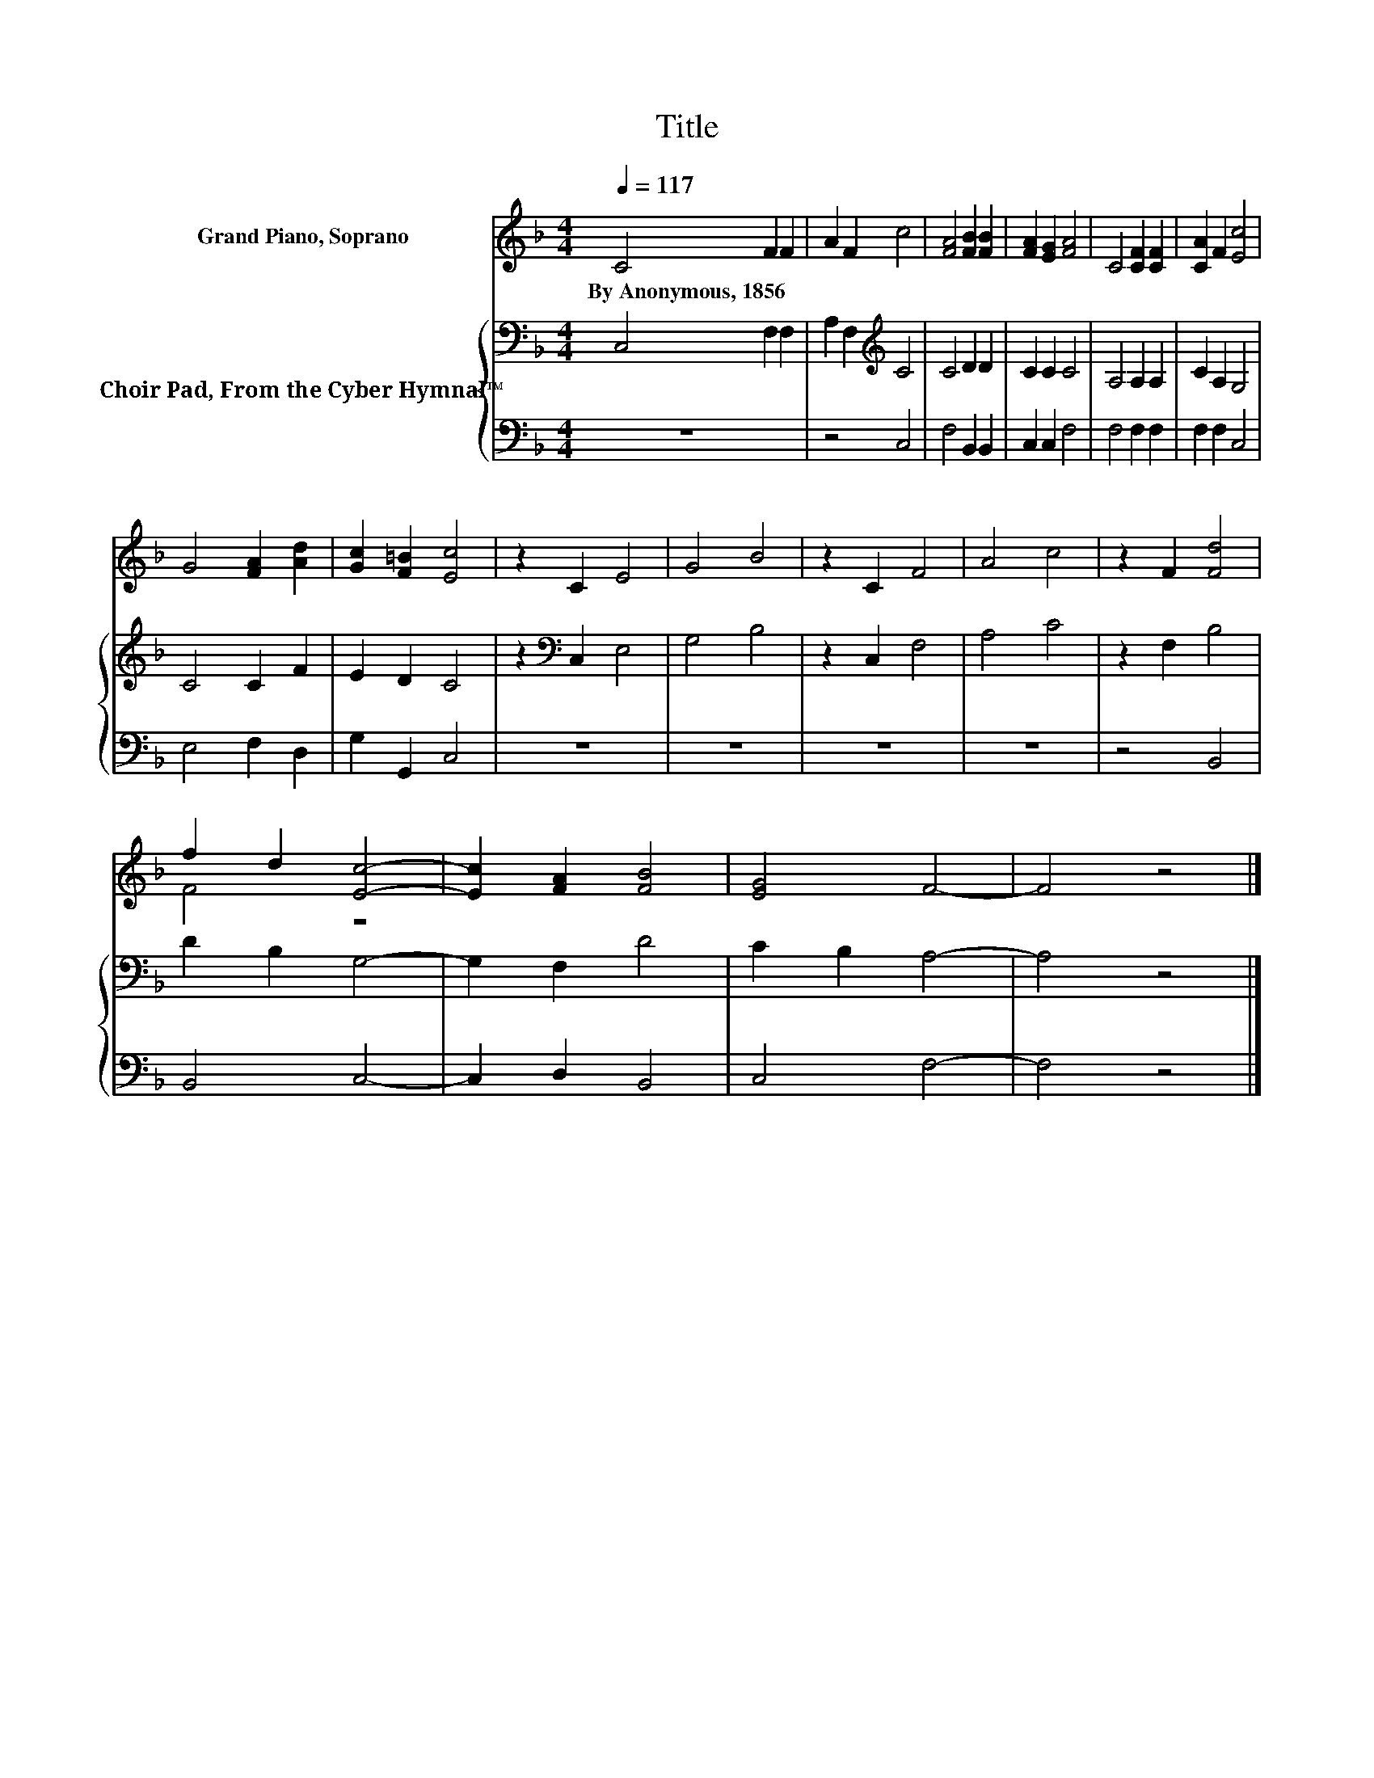 X:1
T:Title
%%score ( 1 2 ) { 3 | 4 }
L:1/8
Q:1/4=117
M:4/4
K:F
V:1 treble nm="Grand Piano, Soprano"
V:2 treble 
V:3 bass nm="Choir Pad, From the Cyber Hymnal™"
V:4 bass 
V:1
 C4 F2 F2 | A2 F2 c4 | [FA]4 [FB]2 [FB]2 | [FA]2 [EG]2 [FA]4 | C4 [CF]2 [CF]2 | [CA]2 F2 [Ec]4 | %6
w: By~Anonymous,~1856 * *||||||
 G4 [FA]2 [Ad]2 | [Gc]2 [F=B]2 [Ec]4 | z2 C2 E4 | G4 B4 | z2 C2 F4 | A4 c4 | z2 F2 [Fd]4 | %13
w: |||||||
 f2 d2 [Ec]4- | [Ec]2 [FA]2 [FB]4 | [EG]4 F4- | F4 z4 |] %17
w: ||||
V:2
 x8 | x8 | x8 | x8 | x8 | x8 | x8 | x8 | x8 | x8 | x8 | x8 | x8 | F4 z4 | x8 | x8 | x8 |] %17
V:3
 C,4 F,2 F,2 | A,2 F,2[K:treble] C4 | C4 D2 D2 | C2 C2 C4 | A,4 A,2 A,2 | C2 A,2 G,4 | C4 C2 F2 | %7
 E2 D2 C4 | z2[K:bass] C,2 E,4 | G,4 B,4 | z2 C,2 F,4 | A,4 C4 | z2 F,2 B,4 | D2 B,2 G,4- | %14
 G,2 F,2 D4 | C2 B,2 A,4- | A,4 z4 |] %17
V:4
 z8 | z4 C,4 | F,4 B,,2 B,,2 | C,2 C,2 F,4 | F,4 F,2 F,2 | F,2 F,2 C,4 | E,4 F,2 D,2 | %7
 G,2 G,,2 C,4 | z8 | z8 | z8 | z8 | z4 B,,4 | B,,4 C,4- | C,2 D,2 B,,4 | C,4 F,4- | F,4 z4 |] %17

